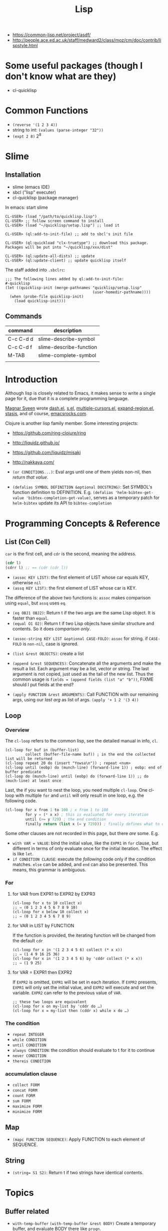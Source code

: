 #+TITLE: Lisp

- https://common-lisp.net/project/asdf/
- http://people.ace.ed.ac.uk/staff/medward2/class/moz/cm/doc/contrib/lispstyle.html


* Some useful packages (though I don't know what are they)
- cl-quicklisp


* Common Functions
- =(reverse '(1 2 3 4))=
- string to int: =(values (parse-integer "32"))=
- =(expt 2 8)= 2^8


* Slime
** Installation
- slime (emacs IDE)
- sbcl ("lisp" executer)
- cl-quicklisp (package manager)

In emacs: start slime
#+BEGIN_EXAMPLE
CL-USER> (load "/path/to/quicklisp.lisp")
CL-USER> ;; follow screen command to install
CL-USER> (load "~/quicklisp/setup.lisp") ;; load it

CL-USER> (ql:add-to-init-file) ;; add to sbcl's init file

CL-USER> (ql:quickload "clx-truetype") ;; download this package. Packages will be put into "~/quicklisp/xxx/dist"

CL-USER> (ql:update-all-dists) ;; update
CL-USER> (ql:update-client) ;; update quicklisp itself
#+END_EXAMPLE

The staff added into =.sbclrc=:
#+BEGIN_EXAMPLE
;;; The following lines added by ql:add-to-init-file:                                                                                                                                                              
#-quicklisp                                                                                                                                                                                                        
(let ((quicklisp-init (merge-pathnames "quicklisp/setup.lisp"                                                                                                                                                      
                                       (user-homedir-pathname))))                                                                                                                                                  
  (when (probe-file quicklisp-init)                                                                                                                                                                                
    (load quicklisp-init)))
#+END_EXAMPLE

** Commands

| command   | description             |
|-----------+-------------------------|
| C-c C-d d | slime-describe-symbol   |
| C-c C-d f | slime-describe-function |
| M-TAB     | slime-complete-symbol   |
|           |                         |

* Introduction
Although lisp is closely related to Emacs,
it makes sense to write a single page for it,
due that it is a complete programming language.

[[https://github.com/magnars][Magnar Sveen]] wrote [[https://github.com/magnars/dash.el][dash.el]], [[https://github.com/magnars/s.el][s.el]], [[https://github.com/magnars/multiple-cursors.el][multiple-cursors.el]], [[https://github.com/magnars/expand-region.el][expand-region.el]], [[https://github.com/magnars/stasis][stasis]],
and of course, [[https://github.com/magnars/emacsrocks.com][emacsrocks.com]].

Clojure is another lisp family member.
Some interesting projects:
- https://github.com/ring-clojure/ring
- http://liquidz.github.io/
- https://github.com/liquidz/misaki
- http://nakkaya.com/

- =(or CONDITIONS...)=: Eval args until one of them yields non-nil, then /return that value/.
- =(defalias SYMBOL DEFINITION &optional DOCSTRING)=: Set SYMBOL's function definition to DEFINITION.
  E.g. =(defalias 'helm-bibtex-get-value 'bibtex-completion-get-value)=,
  serves as a temporary patch for =helm-bibtex= update its API to =bibtex-completion=

* Programming Concepts & Reference
** List (Con Cell)

=car= is the first cell, and =cdr= is the second, meaning the address.
#+BEGIN_SRC lisp
(cdr l)
(cdrr l) ;; == (cdr (cdr l))
#+END_SRC

- =(assoc KEY LIST)=: the first element of LIST whose car equals KEY, otherwise =nil=
- =(assq KEY LIST)=: the first element of LIST whose car is KEY.

The difference of the above two functions is: =assoc= makes comparison using =equal=, but =assq= uses =eq=.

- =(eq OBJ1 OBJ2)=: Return t if the two args are the same Lisp object. It is faster than =equal=.
- =(equal O1 O2)=: Return t if two Lisp objects have similar structure and contents. So it does /comparison only/.


- =(assoc-string KEY LIST &optional CASE-FOLD)=: =assoc= for string. if =CASE-FOLD= is =non-nil=, case is ignored.

- =(list &rest OBJECTS)=: create a list
- =(append &rest SEQUENCES)=:
  Concatenate all the arguments and make the result a list.
  Each argument may be a list, vector or string.
  The last argument is not copied, just used as the tail of the new list.
  Thus the common usage is =fields = (append fields (list "a" "b"))=, FIXME should I put fields at the end?


- =(apply FUNCTION &rest ARGUMENTS)=: Call FUNCTION with our remaining args, using our /last arg/ as list of args.
  =(apply '+ 1 2 '(3 4))=

** Loop
*** Overview
 The =cl-loop= refers to the common lisp, see the detailed manual in info, =cl=.
 #+BEGIN_SRC elisp
   (cl-loop for buf in (buffer-list)
            collect (buffer-file-name buf)) ; in the end the collected list will be returned
   (cl-loop repeat 20 do (insert "Yowsa\n")) ; repeat <num>
   (cl-loop until (eobp) do (munch-line) (forward-line 1)) ; eobp: end of buffer predicate
   (cl-loop do (munch-line) until (eobp) do (forward-line 1)) ;; do (much-line) at least once
 #+END_SRC
 Last, the if you want to nest the loop, you need multiple =cl-loop=.
 One cl-loop with multiple =for= and =until= will only result in one loop, e.g. the following code.

 #+BEGIN_SRC lisp
   (cl-loop for x from 1 to 100 ; x from 1 to 100
            for y = (* x x) ; this is evaluated for every iteration
            until (>= y 729) ; the end condition
            finally return (list x (= y 729))) ; finally defines what to do when the loop finish
 #+END_SRC

 Some other clauses are not recorded in this page, but there /are/ some. E.g.
 - =with VAR = VALUE=: bind the initial value,
   like the =EXPR1= in =for= clause,
   but different in terms of only evaluate once for the initial iteration.
   The effect is like =let=.
 - =if CONDITION CLAUSE=: execute the /following/ code only if the condition matches.
   =else= can be added, and =end= can also be presented. This means, this grammar is ambiguous.
*** For
**** for VAR from EXPR1 to EXPR2 by EXPR3
 #+BEGIN_SRC elisp
   (cl-loop for x to 10 collect x)
   ;; ⇒ (0 1 2 3 4 5 6 7 8 9 10)
   (cl-loop for x below 10 collect x)
   ;; ⇒ (0 1 2 3 4 5 6 7 8 9)
 #+END_SRC

**** for VAR in LIST by FUNCTION
 If the function is provided, the iterating function will be changed from the default =cdr=
 #+BEGIN_SRC elisp
   (cl-loop for x in '(1 2 3 4 5 6) collect (* x x))
   ;; ⇒ (1 4 9 16 25 36)
   (cl-loop for x in '(1 2 3 4 5 6) by 'cddr collect (* x x))
   ;; ⇒ (1 9 25)
 #+END_SRC
**** for VAR = EXPR1 then EXPR2
 If =EXPR2= is omitted, =EXPR1= will be set in each iteration.
 If =EXPR2= presents, =EXPR1= will only set the initial value, and =EXPR2= will execute and set the variable.
 =EXPR2= can refer to the previous value of =VAR=.
 #+BEGIN_SRC elisp
   ;; these two loops are equivalent
   (cl-loop for x on my-list by 'cddr do …)
   (cl-loop for x = my-list then (cddr x) while x do …)
 #+END_SRC

*** The condition
 - =repeat INTEGER=
 - =while CONDITION=
 - =until CONDITION=
 - =always CONDITION=: the condition should evaluate to t for it to continue
 - =never CONDITION=
 - =thereis CONDITION=
*** accumulation clause
 - =collect FORM=
 - =concat FORM=
 - =count FORM=
 - =sum FORM=
 - =maximize FORM=
 - =minimize FORM=

** Map
- =(mapc FUNCTION SEQUENCE)=: Apply FUNCTION to each element of SEQUENCE.

** String
- ~(string= S1 S2)~: Return t if two strings have identical contents.

* Topics
** Buffer related
- =with-temp-buffer=
  =(with-temp-buffer &rest BODY)= Create a temporary buffer, and evaluate BODY there like =progn=.

- =(insert-file-contents FILENAME &optional VISIT BEG END REPLACE)=: Insert contents of file FILENAME after point.
- =(secure-hash ALGORITHM OBJECT &optional START END BINARY)=: the object can be a buffer.
  This can be used to compare if a file has changed.
- =(current-buffer)=: Return the current buffer as a Lisp object.
- =(message FORMAT-STRING &rest ARGS)=: Display a message at the bottom of the screen.
** File System Related
*** Traversing
#+BEGIN_SRC elisp
(directory-files DIRECTORY &optional FULL MATCH NOSORT)
#+END_SRC

Return a list of names of files in DIRECTORY.

Usage example:
#+BEGIN_SRC elisp
(bib-files (directory-files bib-dir t ".*\.bib$"))
#+END_SRC

*** Predicates
=directory-files= will throw error if the directory does not exist.
So a safe way is to check if the directory exists first.
This predicate does this:
#+BEGIN_SRC elisp
(file-exists-p FILENAME)
#+END_SRC
Directory is also a file.

Other predicates includes:
#+BEGIN_EXAMPLE
file-readable-p
file-executable-p
file-writable-p
file-accessible-directory-p
#+END_EXAMPLE

*** accessing


* Third Party Libraries
** Dash.el
 https://github.com/magnars/dash.el

 This is a collection of list libraries.

- =-map= takes a function to map over the list,
 the anaphoric form with double dashes executed with =it= exposed as the list item. 
 #+BEGIN_SRC elisp
 ;; normal version
 (-map (lambda (n) (* n n)) '(1 2 3 4))
 ;; also works for defun, of course
 (defun square (n) (* n n))
 (-map 'square '(1 2 3 4))
 ;; anaphoric version
 (--map (* it it) '(1 2 3 4))
 #+END_SRC

- =-update-at=: =(-update-at N FUNC LIST)= Return a list with element at Nth position in LIST replaced with `(func (nth n list))`.
- =-flatten=: =(-flatten L)=: Take a nested list L and return its contents as a single, flat list.

** s.el
 https://github.com/magnars/s.el

 The string manipulation library


* Other interesting functions
** make-obsolete-variable
=(make-obsolete-variable OBSOLETE-NAME CURRENT-NAME WHEN &optional ACCESS-TYPE)=

Make the byte-compiler warn that OBSOLETE-NAME is obsolete.

=helm-bibte= used it when it refactored the "helm" part off into a module,
to support different backend other than =helm=.
As a result, most =helm-bibtex-= prefixes are changed to =bibtex-completion-= ones.
But they want the end user's configuration will not break,
and at the same time warn them to update to the new name.
Here's the code, and the last line is what actually uses the function.
The actual effect is the user's configuration will be marked as warning,
the mini-buffer will describe the obsolete detail.

#+BEGIN_SRC elisp
  (cl-loop
   for var in '("bibliography" "library-path" "pdf-open-function"
                "pdf-symbol" "format-citation-functions" "notes-path"
                "notes-template-multiple-files"
                "notes-template-one-file" "notes-key-pattern"
                "notes-extension" "notes-symbol" "fallback-options"
                "browser-function" "additional-search-fields"
                "no-export-fields" "cite-commands"
                "cite-default-command"
                "cite-prompt-for-optional-arguments"
                "cite-default-as-initial-input" "pdf-field")
   for oldvar = (intern (concat "helm-bibtex-" var))
   for newvar = (intern (concat "bibtex-completion-" var))
   do
   (defvaralias newvar oldvar)
   (make-obsolete-variable oldvar newvar "2016-03-20"))
#+END_SRC


* Some random code snippets


#+begin_src elisp
(cl-prettyprint (font-family-list)) ;; see all font family available on this system
#+end_src

*** Url retrieval
#+BEGIN_SRC elisp
  (with-current-buffer (url-retrieve-synchronously "http://scholar.google.com/scholar?q=segmented symbolic analysis")
    (goto-char (point-min))
    (kill-ring-save (point-min) (point-max))
    )
  (let ((framed-url (match-string 1)))
    (with-current-buffer (url-retrieve-synchronously framed-url)
      (goto-char (point-min))
      (when (re-search-forward "<frame src=\"\\(http[[:ascii:]]*?\\)\"")
        (match-string 1))))
#+END_SRC

